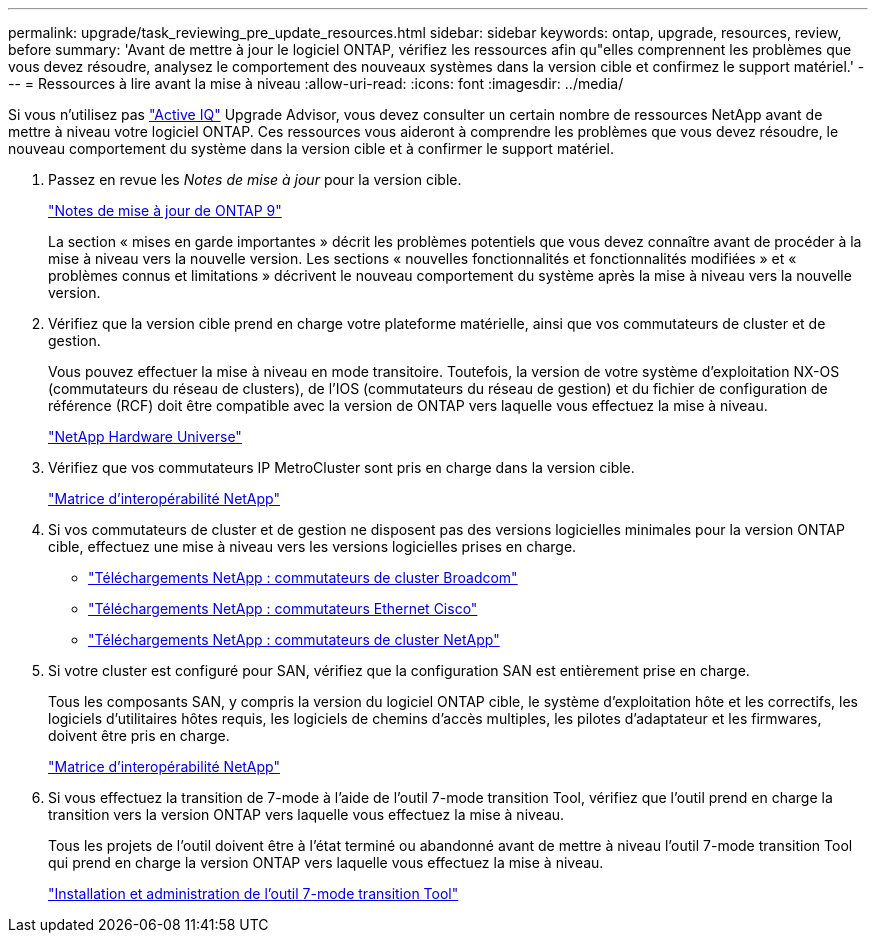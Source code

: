 ---
permalink: upgrade/task_reviewing_pre_update_resources.html 
sidebar: sidebar 
keywords: ontap, upgrade, resources, review, before 
summary: 'Avant de mettre à jour le logiciel ONTAP, vérifiez les ressources afin qu"elles comprennent les problèmes que vous devez résoudre, analysez le comportement des nouveaux systèmes dans la version cible et confirmez le support matériel.' 
---
= Ressources à lire avant la mise à niveau
:allow-uri-read: 
:icons: font
:imagesdir: ../media/


[role="lead"]
Si vous n'utilisez pas link:https://aiq.netapp.com/["Active IQ"^] Upgrade Advisor, vous devez consulter un certain nombre de ressources NetApp avant de mettre à niveau votre logiciel ONTAP.  Ces ressources vous aideront à comprendre les problèmes que vous devez résoudre, le nouveau comportement du système dans la version cible et à confirmer le support matériel.

. Passez en revue les _Notes de mise à jour_ pour la version cible.
+
https://library.netapp.com/ecm/ecm_download_file/ECMLP2492508["Notes de mise à jour de ONTAP 9"]

+
La section « mises en garde importantes » décrit les problèmes potentiels que vous devez connaître avant de procéder à la mise à niveau vers la nouvelle version. Les sections « nouvelles fonctionnalités et fonctionnalités modifiées » et « problèmes connus et limitations » décrivent le nouveau comportement du système après la mise à niveau vers la nouvelle version.

. Vérifiez que la version cible prend en charge votre plateforme matérielle, ainsi que vos commutateurs de cluster et de gestion.
+
Vous pouvez effectuer la mise à niveau en mode transitoire. Toutefois, la version de votre système d'exploitation NX-OS (commutateurs du réseau de clusters), de l'IOS (commutateurs du réseau de gestion) et du fichier de configuration de référence (RCF) doit être compatible avec la version de ONTAP vers laquelle vous effectuez la mise à niveau.

+
https://hwu.netapp.com["NetApp Hardware Universe"^]

. Vérifiez que vos commutateurs IP MetroCluster sont pris en charge dans la version cible.
+
https://mysupport.netapp.com/matrix["Matrice d'interopérabilité NetApp"^]

. Si vos commutateurs de cluster et de gestion ne disposent pas des versions logicielles minimales pour la version ONTAP cible, effectuez une mise à niveau vers les versions logicielles prises en charge.
+
** https://mysupport.netapp.com/site/info/broadcom-cluster-switch["Téléchargements NetApp : commutateurs de cluster Broadcom"^]
** https://mysupport.netapp.com/site/info/cisco-ethernet-switch["Téléchargements NetApp : commutateurs Ethernet Cisco"^]
** https://mysupport.netapp.com/site/info/netapp-cluster-switch["Téléchargements NetApp : commutateurs de cluster NetApp"^]


. Si votre cluster est configuré pour SAN, vérifiez que la configuration SAN est entièrement prise en charge.
+
Tous les composants SAN, y compris la version du logiciel ONTAP cible, le système d'exploitation hôte et les correctifs, les logiciels d'utilitaires hôtes requis, les logiciels de chemins d'accès multiples, les pilotes d'adaptateur et les firmwares, doivent être pris en charge.

+
https://mysupport.netapp.com/matrix["Matrice d'interopérabilité NetApp"^]

. Si vous effectuez la transition de 7-mode à l'aide de l'outil 7-mode transition Tool, vérifiez que l'outil prend en charge la transition vers la version ONTAP vers laquelle vous effectuez la mise à niveau.
+
Tous les projets de l'outil doivent être à l'état terminé ou abandonné avant de mettre à niveau l'outil 7-mode transition Tool qui prend en charge la version ONTAP vers laquelle vous effectuez la mise à niveau.

+
link:https://docs.netapp.com/us-en/ontap-7mode-transition/install-admin/index.html["Installation et administration de l'outil 7-mode transition Tool"]


